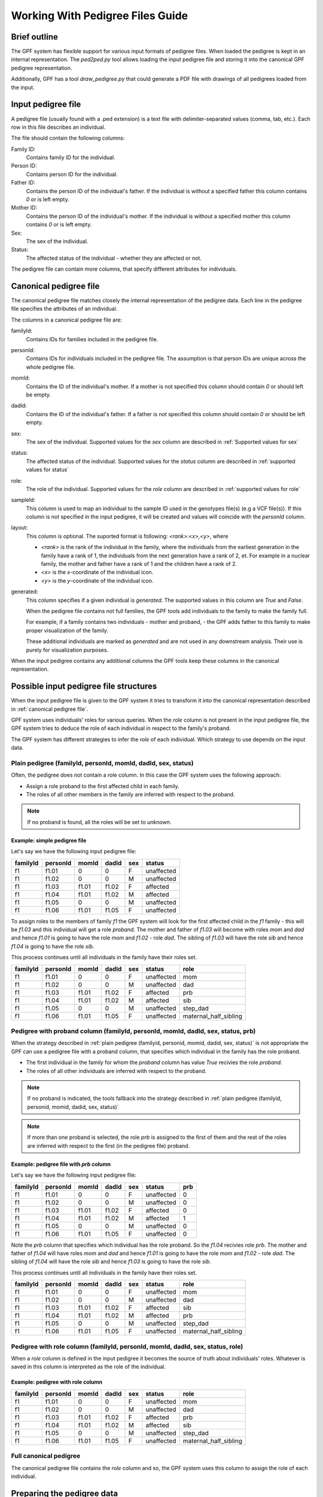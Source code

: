 .. _working_with_pedigrees:


Working With Pedigree Files Guide
=================================

Brief outline
#############

The GPF system has flexible support for various input formats of pedigree files.
When loaded the pedigree is kept in an internal representation.
The `ped2ped.py` tool allows loading the input pedigree file and storing it into the
canonical GPF pedigree representation.

Additionally, GPF has a tool `draw_pedigree.py`
that could generate a PDF file with drawings of all pedigrees loaded from
the input.

Input pedigree file
###################

A pedigree file (usually found with a .ped extension) is a text file with
delimiter-separated values (comma, tab, etc.). Each row in this file
describes an individual. 

The file should contain the following columns:

Family ID:
  Contains family ID for the individual.
Person ID:
  Contains person ID for the individual.
Father ID:
  Contains the person ID of the individual's father. If the individual
  is without a specified father this column contains `0` or is left empty.
Mother ID:
  Contains the person ID of the individual's mother. If the individual
  is without a specified mother this column contains `0` or is left empty.
Sex:
  The sex of the individual.
Status:
  The affected status of the individual - whether they are affected or not.

The pedigree file can contain more columns, that specify different attributes
for individuals.

Canonical pedigree file
#######################

The canonical pedigree file matches closely the internal representation of
the pedigree data. Each line in the pedigree file specifies the attributes
of an individual. 

The columns in a canonical pedigree file are:

familyId:
    Contains IDs for families included in the pedigree file.

personId:
    Contains IDs for individuals included in the pedigree file. The assumption is that
    person IDs are unique across the whole pedigree file.

momId:
    Contains the ID of the individual's mother. If a mother is not specified this column
    should contain `0` or should left be empty.

dadId:
    Contains the ID of the individual's father. If a father is not specified this column
    should contain `0` or should be left empty.

sex:
    The sex of the individual. Supported values for the `sex` column are described in
    :ref:`Supported values for sex`

status:
    The affected status of the individual. Supported values for the `status` column
    are described in
    :ref:`supported values for status`

role:
    The role of the individual. Supported values for the `role` column are described in
    :ref:`supported values for role`

sampleId:
    This column is used to map an individual to the sample ID used in the genotypes
    file(s) (e.g a VCF file(s)). If this column is not specified in the input pedigree,
    it will be created and values will coincide with the `personId` column.

layout:
    This column is optional. The suported format is following: `<rank>:<x>,<y>`, where

    * `<rank>` is the rank of the individual in the family, where the individuals from 
      the earliest generation in the family have a rank of 1, the individuals from the next
      generation have a rank of 2, et. For example in a nuclear family, the mother and father have
      a rank of 1 and the children have a rank of 2.
    * `<x>` is the `x`-coordinate of the individual icon.
    * `<y>` is the `y`-coordinate of the individual icon.

generated:
    This column specifies if a given individual is `generated`. The supported values in this
    column are `True` and `False`.

    When the pedigree file contains not full families, the GPF tools
    add individuals to the family to make the family full. 
    
    For example, if a family
    contains two individuals - mother and proband, - the GPF adds father to this family
    to make proper visualization of the family.

    These additional individuals are marked as `generated` and are not used in any downstream
    analysis. Their use is purely for visualization purposes.

When the input pedigree contains any additional columns the GPF tools keep these columns in the
canonical representation.


Possible input pedigree file structures
#######################################

When the input pedigree file is given to the GPF system it tries to transform it into
the canonical representation described in
:ref:`canonical pedigree file`.

GPF system uses individuals' roles for various queries. 
When the `role` column is not present in the
input pedigree file, the GPF system tries to deduce the role of each individual
in respect to the family's proband.

The GPF system has different strategies to infer the `role` of each individual.
Which strategy to use depends on the input data.


Plain pedigree (familyId, personId, momId, dadId, sex, status) 
--------------------------------------------------------------

Often, the pedigree does not contain a role column. In this case the 
GPF system uses the following approach:

* Assign a role proband to the first affected child in each family.
* The roles of all other members in the family are inferred with
  respect to the proband.

.. note::

    If no proband is found, all the roles will be set to `unknown`. 

Example: simple pedigree file
"""""""""""""""""""""""""""""

Let's say we have the following input pedigree file:

========  ========  =====  =====  ===  ==========
familyId  personId  momId  dadId  sex  status    
========  ========  =====  =====  ===  ==========
f1        f1.01     0      0      F    unaffected
f1        f1.02     0      0      M    unaffected
f1        f1.03     f1.01  f1.02  F    affected  
f1        f1.04     f1.01  f1.02  M    affected  
f1        f1.05     0      0      M    unaffected
f1        f1.06     f1.01  f1.05  F    unaffected
========  ========  =====  =====  ===  ==========

To assign roles to the members of family `f1` the GPF system will look
for the first affected child in the `f1` family - this will be `f1.03` and this
individual will get a role `proband`. The mother and father of `f1.03`
will become with roles `mom` and `dad` and hence `f1.01` is going to have
the role `mom` and `f1.02` - role `dad`. The sibling of `f1.03` will have the role
`sib` and hence `f1.04` is going to have the role `sib`. 

This process
continues until all individuals in the family have their roles set.

========  ========  =====  =====  ===  ==========  =======================
familyId  personId  momId  dadId  sex  status      role
========  ========  =====  =====  ===  ==========  =======================
f1        f1.01     0      0      F    unaffected  mom
f1        f1.02     0      0      M    unaffected  dad
f1        f1.03     f1.01  f1.02  F    affected    prb
f1        f1.04     f1.01  f1.02  M    affected    sib
f1        f1.05     0      0      M    unaffected  step_dad
f1        f1.06     f1.01  f1.05  F    unaffected  maternal_half_sibling
========  ========  =====  =====  ===  ==========  =======================




Pedigree with proband column (familyId, personId, momId, dadId, sex, status, prb) 
---------------------------------------------------------------------------------

When the strategy described in
:ref:`plain pedigree (familyid, personid, momid, dadid, sex, status)`
is not appropriate the GPF can use a pedigree file with a proband column, that
specifies which individual in the family has the role proband.

* The first individual in the family for whom the `proband` column has value
  `True` recivies the role `proband`.
* The roles of all other individuals are inferred with respect to the proband.

.. note::

    If no proband is indicated, the tools fallback into the strategy described in
    :ref:`plain pedigree (familyid, personid, momid, dadid, sex, status)`

.. note::

    If more than one proband is selected, the role `prb` is assigned to the first of them
    and the rest of the roles are inferred with respect to the first (in the pedigree file)
    proband. 


Example: pedigree file with *prb* column
""""""""""""""""""""""""""""""""""""""""

Let's say we have the following input pedigree file:

========  ========  =====  =====  ===  ==========  =====
familyId  personId  momId  dadId  sex  status      prb
========  ========  =====  =====  ===  ==========  =====
f1        f1.01     0      0      F    unaffected  0
f1        f1.02     0      0      M    unaffected  0
f1        f1.03     f1.01  f1.02  F    affected    0
f1        f1.04     f1.01  f1.02  M    affected    1
f1        f1.05     0      0      M    unaffected  0
f1        f1.06     f1.01  f1.05  F    unaffected  0
========  ========  =====  =====  ===  ==========  =====

Note the `prb` column that specifies which individual has the role proband.
So the `f1.04` recivies role `prb`. The mother and father of `f1.04`
will have roles `mom` and `dad` and hence `f1.01` is going to have
the role `mom` and `f1.02` - role `dad`. The sibling of `f1.04` will have the role
`sib` and hence `f1.03` is going to have the role `sib`. 

This process
continues until all individuals in the family have their roles set.

========  ========  =====  =====  ===  ==========  =======================
familyId  personId  momId  dadId  sex  status      role
========  ========  =====  =====  ===  ==========  =======================
f1        f1.01     0      0      F    unaffected  mom
f1        f1.02     0      0      M    unaffected  dad
f1        f1.03     f1.01  f1.02  F    affected    sib
f1        f1.04     f1.01  f1.02  M    affected    prb
f1        f1.05     0      0      M    unaffected  step_dad
f1        f1.06     f1.01  f1.05  F    unaffected  maternal_half_sibling
========  ========  =====  =====  ===  ==========  =======================


Pedigree with role column (familyId, personId, momId, dadId, sex, status, role) 
-------------------------------------------------------------------------------

When a `role` column is defined in the input pedigree it becomes the source of truth
about individuals' roles. Whatever is saved in this column is interpreted as the role
of the individual.

Example: pedigree with role column
""""""""""""""""""""""""""""""""""

========  ========  =====  =====  ===  ==========  =======================
familyId  personId  momId  dadId  sex  status      role
========  ========  =====  =====  ===  ==========  =======================
f1        f1.01     0      0      F    unaffected  mom
f1        f1.02     0      0      M    unaffected  dad
f1        f1.03     f1.01  f1.02  F    affected    prb
f1        f1.04     f1.01  f1.02  M    affected    sib
f1        f1.05     0      0      M    unaffected  step_dad
f1        f1.06     f1.01  f1.05  F    unaffected  maternal_half_sibling
========  ========  =====  =====  ===  ==========  =======================


Full canonical pedigree
-----------------------

The canonical pedigree file contains the `role` column and so, the GPF system uses this
column to assign the role of each individual.


.. todo:: 
    The loader will be upset (ERROR) if the role is not one of the recognized, names
    or synonyms. 

    The loader will output a WARNING if no proband is assigned for a family
    (can be suppressed with an argument???) OR consider it an ERROR condition that
    can be suppressed with an argument. 

    The loader will output a WARNING if more than one proband is assigned for a
    family??
    (can be suppressed with an argument???) 


Preparing the pedigree data
###########################

The pedigree data may require preparation beforehand. This section describes
the requirements for pedigree data that must be met to use the tools.

In some cases, the initial pedigree file must be expanded with additional
individuals to correctly form some families. Following that,
individuals must be connected to their parents from the newly added
individuals.

We must ensure the values in the sex, status and role columns in the file
are supported by the GPF system. You can see a list of the supported
values here - :ref:`supported values for sex`,
:ref:`supported values for status`,
:ref:`supported values for role`.

Also, these properties support synonyms, which are listed in the tables below:


Supported values for sex
########################

====================================    ================================================
Sex column canonical values             Synonyms (case insensitive)
====================================    ================================================
F                                       female, F, 2

M                                       male, M, 1

U                                       unspecified, U, 0
====================================    ================================================


Supported values for status
###########################

====================================    ================================================
Sex column canonical values             Synonyms (case insensitive)
====================================    ================================================
affected                                affected, 2

unaffected                              unaffected, 1

unspecified                             unspecified, -, 0
====================================    ================================================



Supported values for role
#########################

====================================    ================================================
Role column canonical values            Synonyms (case insensitive)
====================================    ================================================
prb                                     proband, prb

sib                                     sibling, younger sibling, older sibling, sib

maternal_grandmother                    maternal grandmother, maternal_grandmother

maternal_grandfather                    maternal grandfather, maternal_grandfather

paternal_grandmother                    paternal grandmother, paternal_grandmother

paternal_grandfather                    paternal grandfather, paternal_grandfather

mom                                     mom, mother

dad                                     dad, father

child                                   child

maternal_half_sibling                   maternal half sibling, maternal_half_sibling

paternal_half_sibling                   paternal half sibling, paternal_half_sibling

half_sibling                            half sibling, half_sibling

maternal_aunt                           maternal aunt, maternal_aunt

maternal_uncle                          maternal uncle, maternal_uncle

paternal_aunt                           paternal aunt, paternal_aunt

paternal_uncle                          paternal uncle, paternal_uncle

maternal_cousin                         maternal cousin, maternal_cousin

paternal_cousin                         paternal cousin, paternal_cousin

step_mom                                step mom, step_mom, step mother

step_dad                                step dad, step_dad, step father

spouse                                  spouse

unknown                                 unknown
====================================    ================================================


Common arguments for the pedigree tools
#######################################


positional arguments:                                                                                                                                                                                                                                                                                                                                                                     
  <families filename>   families filename in pedigree or simple family format                                                                                                                                                                                                                                                                                                             
                                                                                                                                                                                                                                                                                                                                                                                          
optional arguments:
    --ped-family PED_FAMILY                                                                                                                                                                                                                                                                                                                                                                 
        specify the name of the column in the pedigree file                                                                                                                                                                                                                                                                                                               
        that holds the ID of the family the person belongs to                                                                                                                                                                                                                                                                                                             
        [default: familyId]                                                                                                                                                                                                                                                                                                                                               

    --ped-person PED_PERSON                                                                                                                                                                                                                                                                                                                                                                 
        specify the name of the column in the pedigree file                                                                                                                                                                                                                                                                                                               
        that holds the person's ID [default: personId]

    --ped-mom PED_MOM   
        specify the name of the column in the pedigree file                                                                                                                                                                                                                                                                                                               
        that holds the ID of the person's mother [default:                                                                                                                                                                                                                                                                                                                
        momId]

    --ped-dad PED_DAD
        specify the name of the column in the pedigree file                                                                                                                                                                                                                                                                                                               
        that holds the ID of the person's father [default:                                                                                                                                                                                                                                                                                                                
        dadId]                                                                                                                                                                                                                                                                                                                                                            

    --ped-sex PED_SEX
        specify the name of the column in the pedigree file                                                                                                                                                                                                                                                                                                               
        that holds the sex of the person [default: sex]                                                                                                                                                                                                                                                                                                                   

    --ped-status PED_STATUS                                                                                                                                                                                                                                                                                                                                                                 
        specify the name of the column in the pedigree file                                                                                                                                                                                                                                                                                                               
        that holds the status of the person [default: status]                                                                                                                                                                                                                                                                                                             

    --ped-role PED_ROLE
        specify the name of the column in the pedigree file
        that holds the role of the person [default: role]

    --ped-no-role
        indicates that the provided pedigree file has no role
        column. If this argument is provided, the import tool
        will guess the roles of individuals and write them in
        a "role" column.

    --ped-proband PED_PROBAND
        specify the name of the column in the pedigree file
        that specifies persons with role `proband`;
        this column is used only when option `--ped-no-role` is
        specified. [default: None]

    --ped-no-header
        indicates that the provided pedigree file has no
        header. The pedigree column arguments will accept
        indices if this argument is given. [default: False]

    --ped-file-format PED_FILE_FORMAT
        Families file format. It should `pedigree` or
        `simple` for simple family format [default: pedigree]

    --ped-layout-mode PED_LAYOUT_MODE
        Layout mode specifies how pedigrees drawing of each
        family is handled. Available options are `generate`
        and `load`. When the layout mode option is set to
        `generate``
        the loader tries to generate a layout for each family
        pedigree. When `load` is specified, the loader tries
        to load the layout from the layout column of the
        pedigree. [default: load]

    --ped-sep PED_SEP
        Families file field separator [default: `\t`]

    -o OUTPUT_FILENAME
        specify the name of the output file


Transform a pedigree file into canonical GPF form
#################################################

To transform a pedigree file into canonical GPF form you can use the `ped2ped.py`
tool.
To see the tool's full functionality use::

    ped2ped.py --help

To demonstrate how it works, we will use the sample data.
To standardize the ``example_families.ped`` file use:

.. code-block:: bash

    ped2ped.py example_families.ped \
    --ped-layout-mode generate -o example_family_standardized.ped

The output ``example_family_standardized.ped`` file has two newly generated
columns - `sampleId` and `layout`, which are used by the GPF system.

The `ped2ped.py` tool can also process pedigree files with noncanonical column names.
For such cases, it has arguments that can be used to specify which column contains the
family id, role, status, sex, etc. For example, see the case of the
``example_families_with_noncanonical_column_names.ped`` file:

.. code-block:: bash

    ped2ped.py example_families_with_noncanonical_column_names.ped \
    --ped-family Family_id --ped-person Person_id --ped-dad Dad_id --ped-mom Mom_id \
    --ped-sex Sex --ped-status Status --ped-role Role \
    --ped-layout-mode generate -o example_families_from_noncanonical_column_names.ped

The `ped2ped.py` tool can also process pedigree files without headers.
One such file is ``example_families_without_header.ped``.
In this case, we have to map the column's index to a specific column name. The same way we mapped
'Family_id' to the family id column in the upper example, here we map the first column to family id
(Keep in mind the column indices begin from 0). See the example below:

.. code-block::

    ped2ped.py example_families_without_header.ped \
    --ped-no-header --ped-family 0 --ped-person 1 --ped-dad 2 --ped-mom 3 \
    --ped-sex 4 --ped-status 5 --ped-role 6 \
    --ped-layout-mode generate -o example_families_from_no_header.ped

Visualize a pedigree file into a PDF file
#########################################

To visualize a pedigree file into a PDF file, containing drawings of the
family pedigrees you can use the `draw_pedigrees.py` tool.
To see its full functionality use::

    draw_pedigree.py --help

Notice that it shares a lot of common flags with the `ped2ped.py` tool.
Similar to the `ped2ped.py` tool,
it can also process pedigree files with noncanonically named columns or without a header.

In addition to that, it has a ``--mode`` flag, which supports two values:

* `report`
    the tool will generate a family pedigree drawing for **each unique family structure** family

* `families`
    the tool will generate a family pedigree drawing for **every individual** family

To demonstrate how to use the `draw_pedigree.py` tool we will visualize the ``example_families.ped`` file:

.. code-block:: bash

    draw_pedigree.py example_families.ped -o example_families_visualization.pdf

This command outputs the ``example_families_visualization.pdf`` file with the pedigree
drawings.
